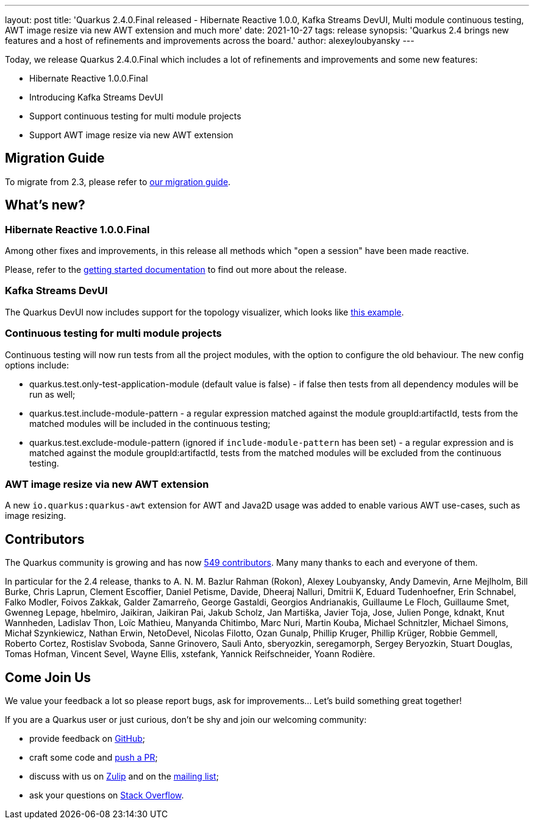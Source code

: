 ---
layout: post
title: 'Quarkus 2.4.0.Final released - Hibernate Reactive 1.0.0, Kafka Streams DevUI, Multi module continuous testing, AWT image resize via new AWT extension and much more'
date: 2021-10-27
tags: release
synopsis: 'Quarkus 2.4 brings new features and a host of refinements and improvements across the board.'
author: alexeyloubyansky
---

Today, we release Quarkus 2.4.0.Final which includes a lot of refinements and improvements and some new features:

* Hibernate Reactive 1.0.0.Final
* Introducing Kafka Streams DevUI
* Support continuous testing for multi module projects
* Support AWT image resize via new AWT extension

== Migration Guide

To migrate from 2.3, please refer to link:https://github.com/quarkusio/quarkus/wiki/Migration-Guide-2.4[our migration guide].

== What's new?

=== Hibernate Reactive 1.0.0.Final

Among other fixes and improvements, in this release all methods which "open a session" have been made reactive.

Please, refer to the link:https://hibernate.org/reactive/documentation/1.0/reference/html_single/#getting-started[getting started documentation] to find out more about the release.

=== Kafka Streams DevUI

The Quarkus DevUI now includes support for the topology visualizer, which looks like link:https://user-images.githubusercontent.com/593564/136768958-9a66c25b-c3fa-4a6c-9211-8cedd845eb55.png[this example].

=== Continuous testing for multi module projects

Continuous testing will now run tests from all the project modules, with the option to configure the old behaviour. The new config options include:

* quarkus.test.only-test-application-module (default value is false) - if false then tests from all dependency modules will be run as well;
* quarkus.test.include-module-pattern - a regular expression matched against the module groupId:artifactId, tests from the matched modules will be included in the continuous testing;
* quarkus.test.exclude-module-pattern (ignored if `include-module-pattern` has been set) - a regular expression and is matched against the module groupId:artifactId, tests from the matched modules will be excluded from the continuous testing.

=== AWT image resize via new AWT extension

A new `io.quarkus:quarkus-awt` extension for AWT and Java2D usage was added to enable various AWT use-cases, such as image resizing.

== Contributors

The Quarkus community is growing and has now https://github.com/quarkusio/quarkus/graphs/contributors[549 contributors].
Many many thanks to each and everyone of them.

In particular for the 2.4 release, thanks to A. N. M. Bazlur Rahman (Rokon), Alexey Loubyansky, Andy Damevin, Arne Mejlholm, Bill Burke, Chris Laprun, Clement Escoffier, Daniel Petisme, Davide, Dheeraj Nalluri, Dmitrii K, Eduard Tudenhoefner, Erin Schnabel, Falko Modler, Foivos Zakkak, Galder Zamarreño, George Gastaldi, Georgios Andrianakis, Guillaume Le Floch, Guillaume Smet, Gwenneg Lepage, hbelmiro, Jaikiran, Jaikiran Pai, Jakub Scholz, Jan Martiška, Javier Toja, Jose, Julien Ponge, kdnakt, Knut Wannheden, Ladislav Thon, Loïc Mathieu, Manyanda Chitimbo, Marc Nuri, Martin Kouba, Michael Schnitzler, Michael Simons, Michał Szynkiewicz, Nathan Erwin, NetoDevel, Nicolas Filotto, Ozan Gunalp, Phillip Kruger, Phillip Krüger, Robbie Gemmell, Roberto Cortez, Rostislav Svoboda, Sanne Grinovero, Sauli Anto, sberyozkin, seregamorph, Sergey Beryozkin, Stuart Douglas, Tomas Hofman, Vincent Sevel, Wayne Ellis, xstefank, Yannick Reifschneider, Yoann Rodière.

== Come Join Us

We value your feedback a lot so please report bugs, ask for improvements... Let's build something great together!

If you are a Quarkus user or just curious, don't be shy and join our welcoming community:

 * provide feedback on https://github.com/quarkusio/quarkus/issues[GitHub];
 * craft some code and https://github.com/quarkusio/quarkus/pulls[push a PR];
 * discuss with us on https://quarkusio.zulipchat.com/[Zulip] and on the https://groups.google.com/d/forum/quarkus-dev[mailing list];
 * ask your questions on https://stackoverflow.com/questions/tagged/quarkus[Stack Overflow].
